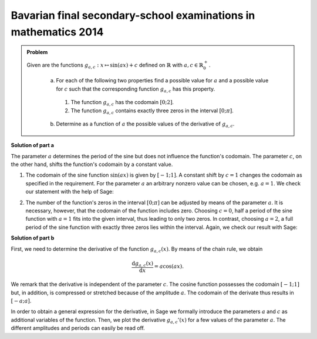 Bavarian final secondary-school examinations in mathematics 2014
----------------------------------------------------------------

.. admonition:: Problem

   Given are the functions :math:`g_{a,c}: x\mapsto \sin(ax)+c`
   defined on :math:`\mathbb{R}` with :math:`a,c\in \mathbb{R}^+_0`.

    a) For each of the following two properties find a possible value for
       :math:`a` and a possible value for :math:`c` such that the corresponding
       function :math:`g_{a,c}` has this property.
      1) The function :math:`g_{a,c}` has the codomain :math:`[0;2]`.
      2) The function :math:`g_{a,c}` contains exactly three zeros in the
         interval :math:`[0;\pi]`.
    
    b) Determine as a function of :math:`a` the possible values of the
       derivative of :math:`g_{a,c}`.

       
**Solution of part a**

The parameter :math:`a` determines the period of the sine but does not influence
the function's codomain. The parameter :math:`c`, on the other hand, shifts the
function's codomain by a constant value.

1. The codomain of the sine function :math:`\sin(ax)` is given by
   :math:`[-1;1]`. A constant shift by :math:`c=1` changes the codomain as
   specified in the requirement. For the parameter :math:`a` an arbitrary
   nonzero value can be chosen, e.g. :math:`a=1`. We check our statement with
   the help of Sage:

.. sagecellserver::

   sage: g(x, a, c) = sin(a*x)+c
   sage: plot(g(x, 1, 1), (-2*pi, 2*pi), figsize=(4, 2.5))
     
.. end of output

2. The number of the function's zeros in the interval :math:`[0;\pi]` can be
   adjusted by means of the parameter :math:`a`. It is necessary, however, that
   the codomain of the function includes zero. Choosing :math:`c=0`, half a
   period of the sine function with :math:`a=1` fits into the given interval,
   thus leading to only two zeros. In contrast, choosing :math:`a=2`, a full
   period of the sine function with exactly three zeros lies within the
   interval. Again, we check our result with Sage:

.. sagecellserver::

     sage: plot(g(x, 2, 0), (0, pi), figsize=(4, 2.5))
     
.. end of output

**Solution of part b**

First, we need to determine the derivative of the function :math:`g_{a, c}(x)`.
By means of the chain rule, we obtain

.. math::

   \frac{\mathrm{d}g_{a,c}(x)}{\mathrm{d}x} = a\cos(ax).
   
We remark that the derivative is independent of the parameter :math:`c`. The
cosine function possesses the codomain :math:`[-1;1]` but, in addition, is
compressed or stretched because of the amplitude :math:`a`. The codomain of
the derivate thus results in :math:`[-a;a]`.

In order to obtain a general expression for the derivative, in Sage we formally 
introduce the parameters :math:`a` and :math:`c` as additional variables of the 
function. Then, we plot the derivative :math:`g_{a,c}'(x)` for a few values 
of the parameter :math:`a`. The different amplitudes and periods can easily
be read off.

.. sagecellserver::

    sage: dg(x, a, c) = g.derivative(x)
    sage: print 'dg/dx =', dg(x, a, c)
    sage: p1 = plot(dg(x, 0.5, 0), (-2*pi,2*pi), color='blue')
    sage: p2 = plot(dg(x, 1, 0), (-2*pi,2*pi), color='red')
    sage: p3 = plot(dg(x, 2, 0), (-2*pi,2*pi), color='green')
    sage: (p1 + p2 + p3).show(figsize=(4, 2.5))

.. end of output

